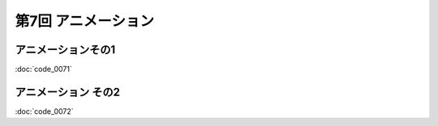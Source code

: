 
************************************
第7回 アニメーション |source_code|
************************************

.. |source_code| image:: ../../images/octcat.png
  :width: 24px
  :target: https://github.com/tatsy/OpenGLCourseJP/blob/master/src/007_animation/main.cpp


アニメーションその1
-----------------------

:doc:`code_0071`

.. code-block:: cpp
  :linenos:

  // OpenGLの描画関数
  void paintGL() {
      // 背景色と深度値のクリア
      glClear(GL_COLOR_BUFFER_BIT | GL_DEPTH_BUFFER_BIT);

      // ビューポート変換の指定
      glViewport(0, 0, WIN_WIDTH, WIN_HEIGHT);

      // 座標の変換
      glMatrixMode(GL_PROJECTION);
      glLoadIdentity();
      gluPerspective(45.0f, (float)WIN_WIDTH / (float)WIN_HEIGHT, 0.1f, 1000.0f);

      glMatrixMode(GL_MODELVIEW);
      glLoadIdentity();
      gluLookAt(3.0f, 4.0f, 5.0f,     // 視点の位置
                0.0f, 0.0f, 0.0f,     // 見ている先
                0.0f, 1.0f, 0.0f);    // 視界の上方向

      glRotatef(theta, 0.0f, 1.0f, 0.0f);

      // キューブの描画
      drawCube();
  }


.. raw:: html

  <iframe src="https://player.vimeo.com/video/201603287" width="320" height="336" frameborder="0" webkitallowfullscreen mozallowfullscreen allowfullscreen></iframe></p>


アニメーション その2
-----------------------------

:doc:`code_0072`

.. code-block:: cpp
  :linenos:

  // キューブの描画
  void drawCube() {
      glBegin(GL_TRIANGLES);
      for (int face = 0; face < 6; face++) {
          glColor3fv(colors[face]);
          for (int i = 0; i < 3; i++) {
              glVertex3fv(positions[indices[face * 2 + 0][i]]);
          }

          for (int i = 0; i < 3; i++) {
              glVertex3fv(positions[indices[face * 2 + 1][i]]);
          }
      }
      glEnd();
  }


.. code-block:: cpp
  :linenos:

  // OpenGLの描画関数
  void paintGL() {
      // 背景色と深度値のクリア
      glClear(GL_COLOR_BUFFER_BIT | GL_DEPTH_BUFFER_BIT);

      // ビューポート変換の指定
      glViewport(0, 0, WIN_WIDTH, WIN_HEIGHT);

      // 座標の変換
      glMatrixMode(GL_PROJECTION);
      glLoadIdentity();
      gluPerspective(45.0f, (float)WIN_WIDTH / (float)WIN_HEIGHT, 0.1f, 1000.0f);

      glMatrixMode(GL_MODELVIEW);
      glLoadIdentity();
      gluLookAt(3.0f, 4.0f, 5.0f,     // 視点の位置
                0.0f, 0.0f, 0.0f,     // 見ている先
                0.0f, 1.0f, 0.0f);    // 視界の上方向

      // 1つ目のキューブ
      glPushMatrix();
      glTranslatef(1.0f, 0.0f, 0.0f);
      glRotatef(theta, 0.0f, 1.0f, 0.0f);
      glScalef(0.5f, 0.5f, 0.5f);

      drawCube();
      glPopMatrix();

      // 2つ目のキューブ
      glPushMatrix();
      glTranslatef(-1.0f, 0.0f, 0.0f);
      glRotated(2.0f * theta, 0.0f, 1.0f, 0.0f);
      glScalef(0.5f, 0.5f, 0.5f);

      drawCube();
      glPopMatrix();
  }
